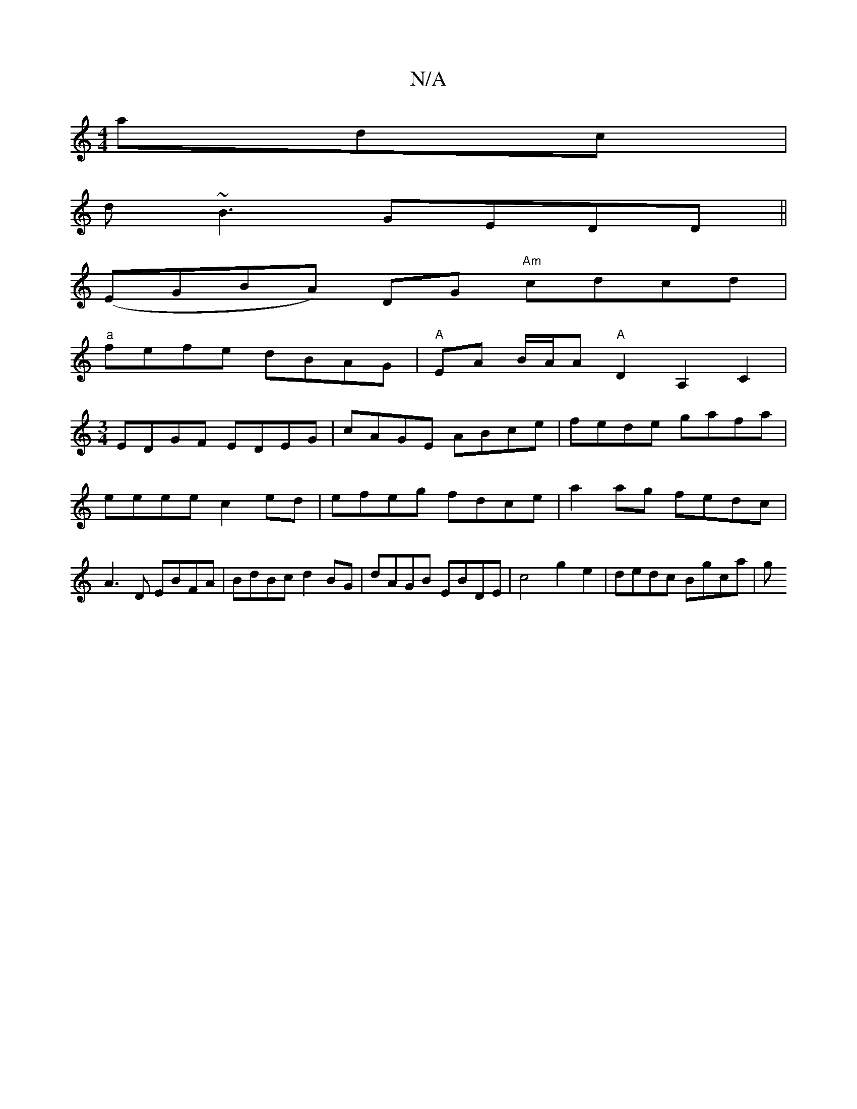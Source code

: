 X:1
T:N/A
M:4/4
R:N/A
K:Cmajor
adc|
d~B3 GEDD||
(EGBA) DG "Am" cdcd |
"a"fefe dBAG|"A"EA B/A/A "A" D2 A,2 C2|
[M:3/4] EDGF EDEG | cAGE ABce|fede gafa|eeee c2 ed|efeg fdce|a2ag fedc|A3 D EBFA|BdBc d2BG|dAGB EBDE|c4 g2 e2|dedc Bgca|g